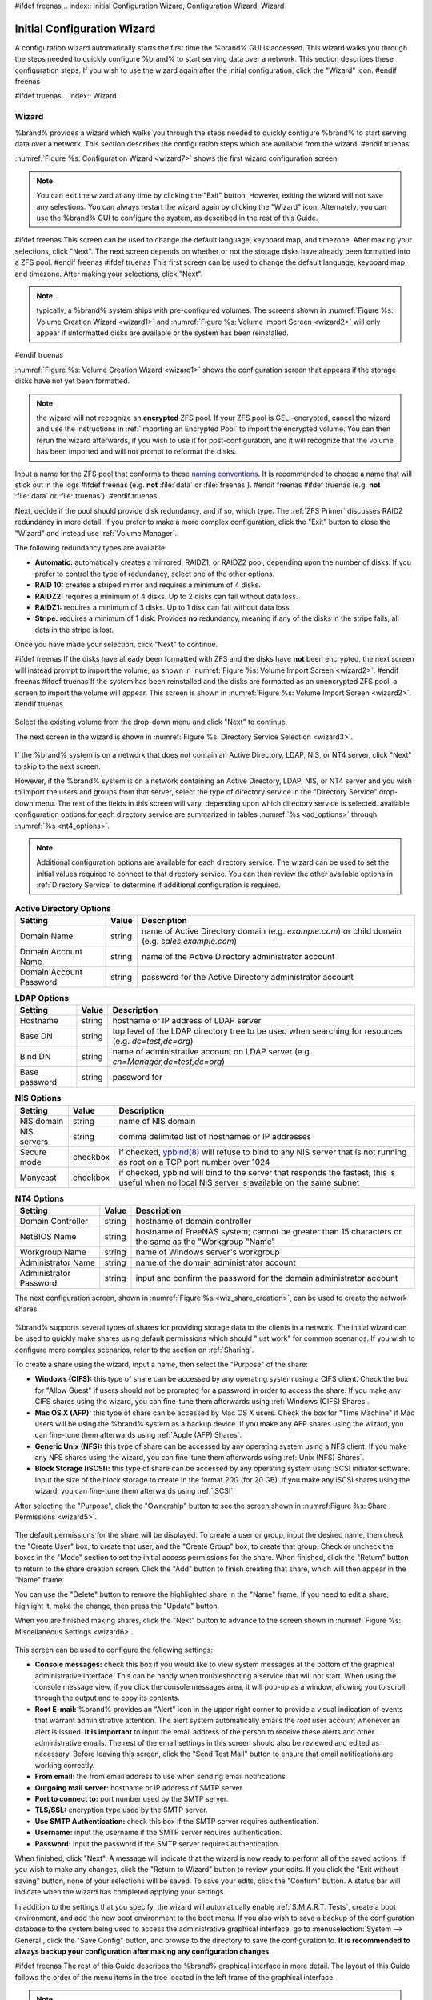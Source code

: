 #ifdef freenas
.. index:: Initial Configuration Wizard, Configuration Wizard, Wizard

.. _Initial Configuration Wizard:

Initial Configuration Wizard
~~~~~~~~~~~~~~~~~~~~~~~~~~~~

A configuration wizard automatically starts the first time the
%brand% GUI is accessed. This wizard walks you through the steps
needed to quickly configure %brand% to start serving data over a
network. This section describes these configuration steps. If you wish
to use the wizard again after the initial configuration, click the
"Wizard" icon.
#endif freenas

#ifdef truenas
.. index:: Wizard

.. _Wizard:

Wizard
======

%brand% provides a wizard which walks you through the steps needed to
quickly configure %brand% to start serving data over a network. This
section describes the configuration steps which are available from the
wizard.
#endif truenas

:numref:`Figure %s: Configuration Wizard <wizard7>` shows the first
wizard configuration screen.

.. _wizard7:

.. figure:: images/wizard.png

.. note:: You can exit the wizard at any time by clicking the "Exit"
   button. However, exiting the wizard will not save any selections.
   You can always restart the wizard again by clicking the "Wizard"
   icon. Alternately, you can use the %brand% GUI to configure the
   system, as described in the rest of this Guide.

#ifdef freenas
This screen can be used to change the default language, keyboard map,
and timezone. After making your selections, click "Next". The next
screen depends on whether or not the storage disks have already been
formatted into a ZFS pool.
#endif freenas
#ifdef truenas
This first screen can be used to change the default language, keyboard
map, and timezone. After making your selections, click "Next".

.. note:: typically, a %brand% system ships with pre-configured
   volumes. The screens shown in
   :numref:`Figure %s: Volume Creation Wizard <wizard1>`
   and
   :numref:`Figure %s: Volume Import Screen <wizard2>`
   will only appear if unformatted disks are available or the system
   has been reinstalled.
#endif truenas

:numref:`Figure %s: Volume Creation Wizard <wizard1>` shows the
configuration screen that appears if the storage disks have not yet
been formatted.

.. _wizard1:

.. figure:: images/wizard1.png

.. note:: the wizard will not recognize an **encrypted** ZFS pool. If
   your ZFS pool is GELI-encrypted, cancel the wizard and use the
   instructions in :ref:`Importing an Encrypted Pool` to import the
   encrypted volume. You can then rerun the wizard afterwards, if you
   wish to use it for post-configuration, and it will recognize that
   the volume has been imported and will not prompt to reformat the
   disks.

Input a name for the ZFS pool that conforms to these
`naming conventions
<http://docs.oracle.com/cd/E23824_01/html/821-1448/gbcpt.html>`_.
It is recommended to choose a name that will stick out in the logs
#ifdef freenas
(e.g. **not** :file:`data` or :file:`freenas`).
#endif freenas
#ifdef truenas
(e.g. **not** :file:`data` or :file:`truenas`).
#endif truenas

Next, decide if the pool should provide disk redundancy, and if so,
which type. The :ref:`ZFS Primer` discusses RAIDZ redundancy in more
detail. If you prefer to make a more complex configuration, click the
"Exit" button to close the "Wizard" and instead use
:ref:`Volume Manager`.

The following redundancy types are available:

* **Automatic:** automatically creates a mirrored, RAIDZ1, or RAIDZ2
  pool, depending upon the number of disks. If you prefer to control
  the type of redundancy, select one of the other options.

* **RAID 10:** creates a striped mirror and requires a minimum of 4
  disks.

* **RAIDZ2:** requires a minimum of 4 disks. Up to 2 disks can fail
  without data loss.

* **RAIDZ1:** requires a minimum of 3 disks. Up to 1 disk can fail
  without data loss.

* **Stripe:** requires a minimum of 1 disk. Provides **no**
  redundancy, meaning if any of the disks in the stripe fails, all
  data in the stripe is lost.

Once you have made your selection, click "Next" to continue.

#ifdef freenas
If the disks have already been formatted with ZFS and the disks have
**not** been encrypted, the next screen will instead prompt to import
the volume, as shown in
:numref:`Figure %s: Volume Import Screen <wizard2>`.
#endif freenas
#ifdef truenas
If the system has been reinstalled and the disks are formatted as an
unencrypted ZFS pool, a screen to import the volume will appear. This
screen is shown in
:numref:`Figure %s: Volume Import Screen <wizard2>`.
#endif truenas

.. _wizard2:

.. figure:: images/wizard2.png

Select the existing volume from the drop-down menu and click "Next" to
continue.

The next screen in the wizard is shown in
:numref:`Figure %s: Directory Service Selection <wizard3>`.

.. _wizard3:

.. figure:: images/wizard3.png

If the %brand% system is on a network that does not contain an Active
Directory, LDAP, NIS, or NT4 server, click "Next" to skip to the next
screen.

However, if the %brand% system is on a network containing an Active
Directory, LDAP, NIS, or NT4 server and you wish to import the users
and groups from that server, select the type of directory service in
the "Directory Service" drop-down menu. The rest of the fields in this
screen will vary, depending upon which directory service is selected.
available configuration options for each directory service are
summarized in tables
:numref:`%s <ad_options>`
through
:numref:`%s <nt4_options>`.

.. note:: Additional configuration options are available for each
   directory service. The wizard can be used to set the initial values
   required to connect to that directory service. You can then review
   the other available options in :ref:`Directory Service` to
   determine if additional configuration is required.

.. _ad_options:

.. table:: **Active Directory Options**

   +--------------------------+---------------+-------------------------------------------------------------------------------------------------------+
   | **Setting**              | **Value**     | **Description**                                                                                       |
   |                          |               |                                                                                                       |
   +==========================+===============+=======================================================================================================+
   | Domain Name              | string        | name of Active Directory domain (e.g. *example.com*) or child domain (e.g.                            |
   |                          |               | *sales.example.com*)                                                                                  |
   |                          |               |                                                                                                       |
   +--------------------------+---------------+-------------------------------------------------------------------------------------------------------+
   | Domain Account Name      | string        | name of the Active Directory administrator account                                                    |
   |                          |               |                                                                                                       |
   +--------------------------+---------------+-------------------------------------------------------------------------------------------------------+
   | Domain Account Password  | string        | password for the Active Directory administrator account                                               |
   |                          |               |                                                                                                       |
   +--------------------------+---------------+-------------------------------------------------------------------------------------------------------+

.. _ldap_options:

.. table:: **LDAP Options**

   +-------------------------+----------------+-------------------------------------------------------------------------------------------------------+
   | **Setting**             | **Value**      | **Description**                                                                                       |
   |                         |                |                                                                                                       |
   +=========================+================+=======================================================================================================+
   | Hostname                | string         | hostname or IP address of LDAP server                                                                 |
   |                         |                |                                                                                                       |
   +-------------------------+----------------+-------------------------------------------------------------------------------------------------------+
   | Base DN                 | string         | top level of the LDAP directory tree to be used when searching for resources (e.g.                    |
   |                         |                | *dc=test,dc=org*)                                                                                     |
   |                         |                |                                                                                                       |
   +-------------------------+----------------+-------------------------------------------------------------------------------------------------------+
   | Bind DN                 | string         | name of administrative account on LDAP server (e.g. *cn=Manager,dc=test,dc=org*)                      |
   |                         |                |                                                                                                       |
   +-------------------------+----------------+-------------------------------------------------------------------------------------------------------+
   | Base password           | string         | password for                                                                                          |
   |                         |                |                                                                                                       |
   +-------------------------+----------------+-------------------------------------------------------------------------------------------------------+

.. _nis_options:

.. table:: **NIS Options**

   +-------------------------+----------------+-------------------------------------------------------------------------------------------------------+
   | **Setting**             | **Value**      | **Description**                                                                                       |
   |                         |                |                                                                                                       |
   +=========================+================+=======================================================================================================+
   | NIS domain              | string         | name of NIS domain                                                                                    |
   |                         |                |                                                                                                       |
   +-------------------------+----------------+-------------------------------------------------------------------------------------------------------+
   | NIS servers             | string         | comma delimited list of hostnames or IP addresses                                                     |
   |                         |                |                                                                                                       |
   +-------------------------+----------------+-------------------------------------------------------------------------------------------------------+
   | Secure mode             | checkbox       | if checked,                                                                                           |
   |                         |                | `ypbind(8) <http://www.freebsd.org/cgi/man.cgi?query=ypbind>`_                                        |
   |                         |                | will refuse to bind to any NIS server that is not running as root on a TCP port number over 1024      |
   |                         |                |                                                                                                       |
   +-------------------------+----------------+-------------------------------------------------------------------------------------------------------+
   | Manycast                | checkbox       | if checked, ypbind will bind to the server that responds the fastest; this is useful when no local    |
   |                         |                | NIS server is available on the same subnet                                                            |
   |                         |                |                                                                                                       |
   +-------------------------+----------------+-------------------------------------------------------------------------------------------------------+

.. _nt4_options:

.. table:: **NT4 Options**

   +-------------------------+----------------+-------------------------------------------------------------------------------------------------------+
   | **Setting**             | **Value**      | **Description**                                                                                       |
   |                         |                |                                                                                                       |
   +=========================+================+=======================================================================================================+
   | Domain Controller       | string         | hostname of domain controller                                                                         |
   |                         |                |                                                                                                       |
   +-------------------------+----------------+-------------------------------------------------------------------------------------------------------+
   | NetBIOS Name            | string         | hostname of FreeNAS system; cannot be greater than 15 characters or the same as the "Workgroup "Name" |
   |                         |                |                                                                                                       |
   +-------------------------+----------------+-------------------------------------------------------------------------------------------------------+
   | Workgroup Name          | string         | name of Windows server's workgroup                                                                    |
   |                         |                |                                                                                                       |
   +-------------------------+----------------+-------------------------------------------------------------------------------------------------------+
   | Administrator Name      | string         | name of the domain administrator account                                                              |
   |                         |                |                                                                                                       |
   +-------------------------+----------------+-------------------------------------------------------------------------------------------------------+
   | Administrator Password  | string         | input and confirm the password for the domain administrator account                                   |
   |                         |                |                                                                                                       |
   +-------------------------+----------------+-------------------------------------------------------------------------------------------------------+

The next configuration screen, shown in
:numref:`Figure %s <wiz_share_creation>`, can be used to create the
network shares.

.. _wiz_share_creation:

.. figure:: images/wizard4.png

%brand% supports several types of shares for providing storage data
to the clients in a network. The initial wizard can be used to quickly
make shares using default permissions which should "just work" for
common scenarios. If you wish to configure more complex scenarios,
refer to the section on :ref:`Sharing`.

To create a share using the wizard, input a name, then select the
"Purpose" of the share:

* **Windows (CIFS):** this type of share can be accessed by any
  operating system using a CIFS client. Check the box for
  "Allow Guest" if users should not be prompted for a password in
  order to access the share. If you make any CIFS shares using the
  wizard, you can fine-tune them afterwards using
  :ref:`Windows (CIFS) Shares`.

* **Mac OS X (AFP):** this type of share can be accessed by Mac OS X
  users. Check the box for "Time Machine" if Mac users will be using
  the %brand% system as a backup device. If you make any AFP shares
  using the wizard, you can fine-tune them afterwards using
  :ref:`Apple (AFP) Shares`.

* **Generic Unix (NFS):** this type of share can be accessed by any
  operating system using a NFS client. If you make any NFS shares
  using the wizard, you can fine-tune them afterwards using
  :ref:`Unix (NFS) Shares`.

* **Block Storage (iSCSI):** this type of share can be accessed by any
  operating system using iSCSI initiator software. Input the size of
  the block storage to create in the format *20G* (for 20 GB). If you
  make any iSCSI shares using the wizard, you can fine-tune them
  afterwards using :ref:`iSCSI`.

After selecting the "Purpose", click the "Ownership" button to see the
screen shown in
:numref:Figure %s: Share Permissions <wizard5>`.

.. _wizard5:

.. figure:: images/wizard5.png

The default permissions for the share will be displayed. To create a
user or group, input the desired name, then check the "Create User"
box, to create that user, and the "Create Group" box, to create that
group. Check or uncheck the boxes in the "Mode" section to set the
initial access permissions for the share. When finished, click the
"Return" button to return to the share creation screen. Click the
"Add" button to finish creating that share, which will then appear in
the "Name" frame.

You can use the "Delete" button to remove the highlighted share in the
"Name" frame. If you need to edit a share, highlight it, make the
change, then press the "Update" button.

When you are finished making shares, click the "Next" button to
advance to the screen shown in
:numref:`Figure %s: Miscellaneous Settings <wizard6>`.

.. _wizard6:

.. figure:: images/wizard6.png

This screen can be used to configure the following settings:

* **Console messages:** check this box if you would like to view
  system messages at the bottom of the graphical administrative
  interface. This can be handy when troubleshooting a service that
  will not start. When using the console message view, if you click
  the console messages area, it will pop-up as a window, allowing you
  to scroll through the output and to copy its contents.

* **Root E-mail:** %brand% provides an "Alert" icon in the upper
  right corner to provide a visual indication of events that warrant
  administrative attention. The alert system automatically emails the
  *root* user account whenever an alert is issued. **It is important**
  to input the email address of the person to receive these alerts and
  other administrative emails. The rest of the email settings in this
  screen should also be reviewed and edited as necessary. Before
  leaving this screen, click the "Send Test Mail" button to ensure
  that email notifications are working correctly.

* **From email:** the from email address to use when sending email
  notifications.

* **Outgoing mail server:** hostname or IP address of SMTP server.

* **Port to connect to:** port number used by the SMTP server.

* **TLS/SSL:** encryption type used by the SMTP server.

* **Use SMTP Authentication:** check this box if the SMTP server
  requires authentication.

* **Username:** input the username if the SMTP server requires
  authentication.

* **Password:** input the password if the SMTP server requires
  authentication.

When finished, click "Next". A message will indicate that the wizard
is now ready to perform all of the saved actions. If you wish to make
any changes, click the "Return to Wizard" button to review your edits.
If you click the "Exit without saving" button, none of your selections
will be saved. To save your edits, click the "Confirm" button. A
status bar will indicate when the wizard has completed applying your
settings.

In addition to the settings that you specify, the wizard will
automatically enable :ref:`S.M.A.R.T. Tests`, create a boot
environment, and add the new boot environment to the boot menu. If you
also wish to save a backup of the configuration database to the system
being used to access the administrative graphical interface, go to
:menuselection:`System --> General`, click the "Save Config" button,
and browse to the directory to save the configuration to. **It is
recommended to always backup your configuration after making any
configuration changes**.

#ifdef freenas
The rest of this Guide describes the %brand% graphical interface in
more detail. The layout of this Guide follows the order of the menu
items in the tree located in the left frame of the graphical
interface.

.. note:: it is important to use the GUI (or the Console Setup menu)
   for all configuration changes. %brand% uses a configuration
   database to store its settings. While it is possible to use the
   command line to modify your configuration, changes made at the
   command line **are not** written to the configuration database.
   This means that any changes made at the command line will not
   persist after a reboot and will be overwritten by the values in the
   configuration database during an upgrade.
#endif freenas
